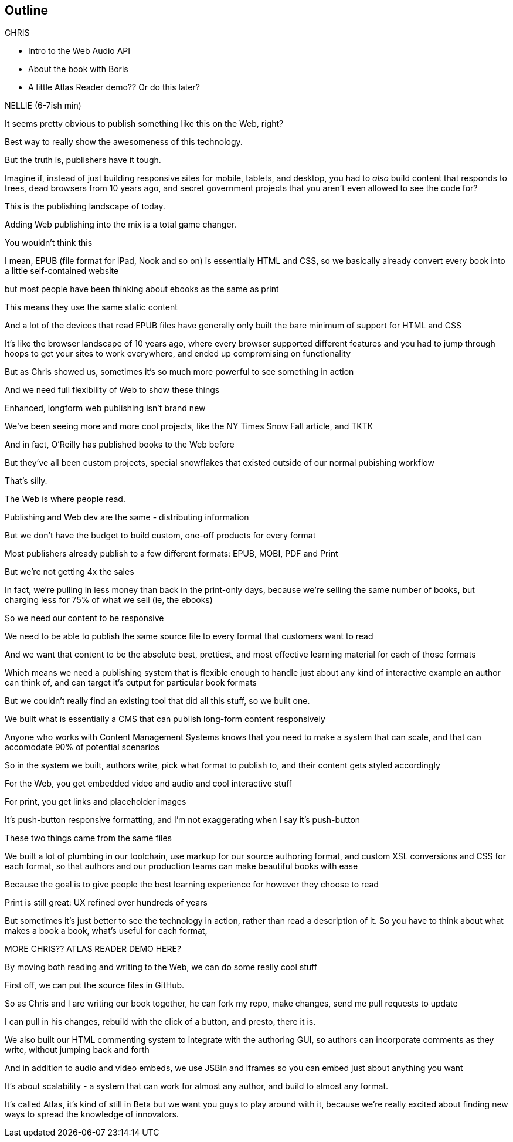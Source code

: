 == Outline

.CHRIS
* Intro to the Web Audio API
* About the book with Boris
* A little Atlas Reader demo?? Or do this later?

NELLIE (6-7ish min)

It seems pretty obvious to publish something like this on the Web, right?

Best way to really show the awesomeness of this technology.

But the truth is, publishers have it tough.

// SLIDE: All the formats, part 1

Imagine if, instead of just building responsive sites for mobile, tablets, and desktop, you had to _also_ build content that responds to trees, dead browsers from 10 years ago, and secret government projects that you aren't even allowed to see the code for?

// SLIDE: All the formats, part 2

This is the publishing landscape of today.

Adding Web publishing into the mix is a total game changer.

You wouldn't think this

I mean, EPUB (file format for iPad, Nook and so on) is essentially HTML and CSS, so we basically already convert every book into a little self-contained website

// SLIDE: print book in iPad

but most people have been thinking about ebooks as the same as print

This means they use the same static content

// SLIDE: Sad little HTML on crutches

And a lot of the devices that read EPUB files have generally only built the bare minimum of support for HTML and CSS

It's like the browser landscape of 10 years ago, where every browser supported different features and you had to jump through hoops to get your sites to work everywhere, and ended up compromising on functionality

But as Chris showed us, sometimes it's so much more powerful to see something in action

And we need full flexibility of Web to show these things

// SLIDE: Long form projects, + links

Enhanced, longform web publishing isn't brand new

We've been seeing more and more cool projects, like the NY Times Snow Fall article, and TKTK

And in fact, O'Reilly has published books to the Web before

But they've all been custom projects, special snowflakes that existed outside of our normal pubishing workflow

That's silly.

The Web is where people read.

Publishing and Web dev are the same - distributing information

But we don't have the budget to build custom, one-off products for every format

Most publishers already publish to a few different formats: EPUB, MOBI, PDF and Print

But we're not getting 4x the sales

In fact, we're pulling in less money than back in the print-only days, because we're selling the same number of books, but charging less for 75% of what we sell (ie, the ebooks)

So we need our content to be responsive

We need to be able to publish the same source file to every format that customers want to read

And we want that content to be the absolute best, prettiest, and most effective learning material for each of those formats

Which means we need a publishing system that is flexible enough to handle just about any kind of interactive example an author can think of, and can target it's output for particular book formats

But we couldn't really find an existing tool that did all this stuff, so we built one. 

We built what is essentially a CMS that can publish long-form content responsively

Anyone who works with Content Management Systems knows that you need to make a system that can scale, and that can accomodate 90% of potential scenarios

So in the system we built, authors write, pick what format to publish to, and their content gets styled accordingly

For the Web, you get embedded video and audio and cool interactive stuff

For print, you get links and placeholder images

It's push-button responsive formatting, and I'm not exaggerating when I say it's push-button

These two things came from the same files

We built a lot of plumbing in our toolchain, use markup for our source authoring format, and custom XSL conversions and CSS for each format, so that authors and our production teams can make beautiful books with ease

Because the goal is to give people the best learning experience for however they choose to read

Print is still great: UX refined over hundreds of years

But sometimes it's just better to see the technology in action, rather than read a description of it. So you have to think about what makes a book a book, what's useful for each format, 

MORE CHRIS?? ATLAS READER DEMO HERE?

By moving both reading and writing to the Web, we can do some really cool stuff

// SLIDE: Little video playing in background: chris forking, editing, sending pull request, me accepting, rebuilding, thumbs up!

First off, we can put the source files in GitHub.

So as Chris and I are writing our book together, he can fork my repo, make changes, send me pull requests to update

I can pull in his changes, rebuild with the click of a button, and presto, there it is.

// SLIDE: Comment in reader vs. writer

We also built our HTML commenting system to integrate with the authoring GUI, so authors can incorporate comments as they write, without jumping back and forth

And in addition to audio and video embeds, we use JSBin and iframes so you can embed just about anything you want

It's about scalability - a system that can work for almost any author, and build to almost any format.

It's called Atlas, it's kind of still in Beta but we want you guys to play around with it, because we're really excited about finding new ways to spread the knowledge of innovators.